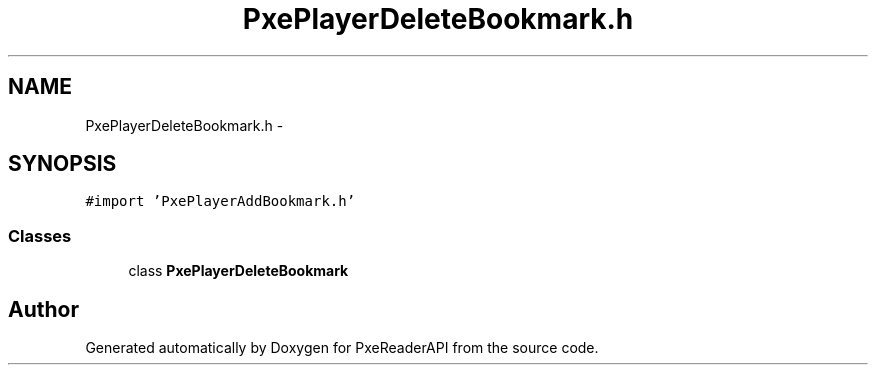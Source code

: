 .TH "PxePlayerDeleteBookmark.h" 3 "Mon Apr 28 2014" "PxeReaderAPI" \" -*- nroff -*-
.ad l
.nh
.SH NAME
PxePlayerDeleteBookmark.h \- 
.SH SYNOPSIS
.br
.PP
\fC#import 'PxePlayerAddBookmark\&.h'\fP
.br

.SS "Classes"

.in +1c
.ti -1c
.RI "class \fBPxePlayerDeleteBookmark\fP"
.br
.in -1c
.SH "Author"
.PP 
Generated automatically by Doxygen for PxeReaderAPI from the source code\&.
